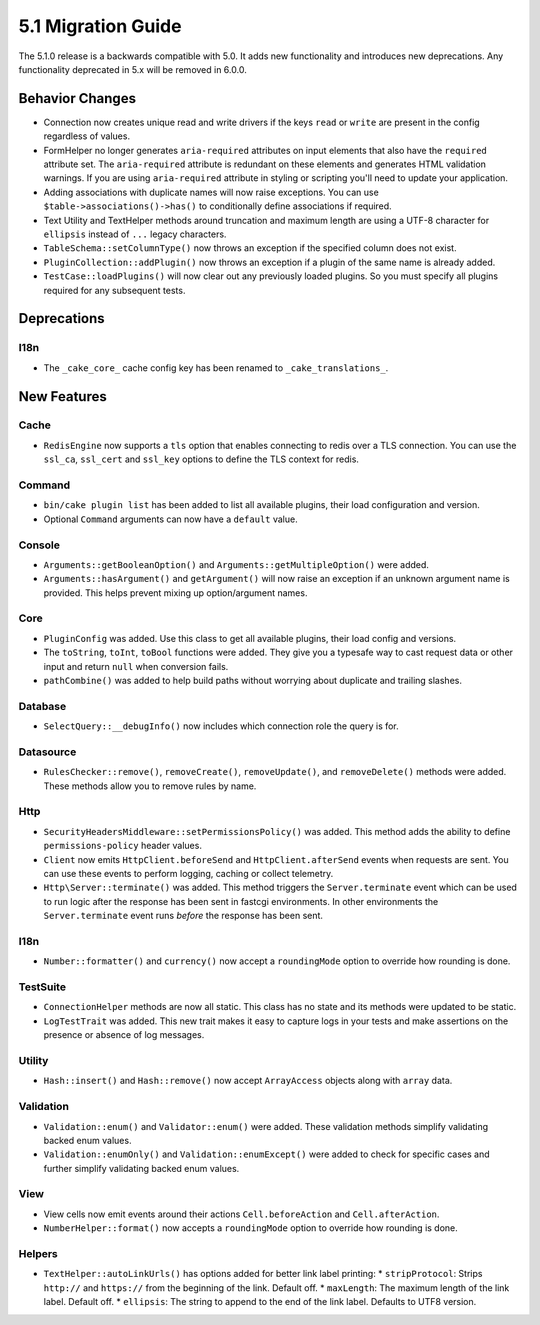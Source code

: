 5.1 Migration Guide
###################

The 5.1.0 release is a backwards compatible with 5.0. It adds new functionality
and introduces new deprecations. Any functionality deprecated in 5.x will be
removed in 6.0.0.

Behavior Changes
================

- Connection now creates unique read and write drivers if the keys ``read`` or
  ``write`` are present in the config regardless of values.
- FormHelper no longer generates ``aria-required`` attributes on input elements
  that also have the ``required`` attribute set. The ``aria-required`` attribute
  is redundant on these elements and generates HTML validation warnings. If you
  are using ``aria-required`` attribute in styling or scripting you'll need to
  update your application.
- Adding associations with duplicate names will now raise exceptions. You can
  use ``$table->associations()->has()`` to conditionally define associations if
  required.
- Text Utility and TextHelper methods around truncation and maximum length are using
  a UTF-8 character for ``ellipsis`` instead of ``...`` legacy characters.
- ``TableSchema::setColumnType()`` now throws an exception if the specified column
  does not exist.
- ``PluginCollection::addPlugin()`` now throws an exception if a plugin of the same
  name is already added.
- ``TestCase::loadPlugins()`` will now clear out any previously loaded plugins. So
  you must specify all plugins required for any subsequent tests.

Deprecations
============

I18n
----

- The ``_cake_core_`` cache config key has been renamed to ``_cake_translations_``.


New Features
============

Cache
-----

- ``RedisEngine`` now supports a ``tls`` option that enables connecting to redis
  over a TLS connection. You can use the ``ssl_ca``, ``ssl_cert`` and
  ``ssl_key`` options to define the TLS context for redis.

Command
-------

- ``bin/cake plugin list`` has been added to list all available plugins,
  their load configuration and version.
- Optional ``Command`` arguments can now have a ``default`` value.

Console
-------

- ``Arguments::getBooleanOption()`` and ``Arguments::getMultipleOption()`` were added.
- ``Arguments::hasArgument()`` and ``getArgument()`` will now raise an exception
  if an unknown argument name is provided. This helps prevent mixing up option/argument names.

Core
----

- ``PluginConfig`` was added. Use this class to get all available plugins, their load config and versions.
- The ``toString``, ``toInt``, ``toBool`` functions were added. They give you
  a typesafe way to cast request data or other input and return ``null`` when conversion fails.
- ``pathCombine()`` was added to help build paths without worrying about duplicate and trailing slashes.

Database
--------

- ``SelectQuery::__debugInfo()`` now includes which connection role the query
  is for.

Datasource
----------

- ``RulesChecker::remove()``, ``removeCreate()``, ``removeUpdate()``, and
  ``removeDelete()`` methods were added. These methods allow you to remove rules
  by name.

Http
----

- ``SecurityHeadersMiddleware::setPermissionsPolicy()`` was added. This method
  adds the ability to define ``permissions-policy`` header values.
- ``Client`` now emits ``HttpClient.beforeSend`` and ``HttpClient.afterSend``
  events when requests are sent. You can use these events to perform logging,
  caching or collect telemetry.
- ``Http\Server::terminate()`` was added. This method triggers the
  ``Server.terminate`` event which can be used to run logic after the response
  has been sent in fastcgi environments. In other environments the
  ``Server.terminate`` event runs *before* the response has been sent.

I18n
----

- ``Number::formatter()`` and ``currency()`` now accept a ``roundingMode``
  option to override how rounding is done.

TestSuite
---------

- ``ConnectionHelper`` methods are now all static. This class has no state and
  its methods were updated to be static.
- ``LogTestTrait`` was added. This new trait makes it easy to capture logs in
  your tests and make assertions on the presence or absence of log messages.

Utility
-------

- ``Hash::insert()`` and ``Hash::remove()`` now accept ``ArrayAccess`` objects along with ``array`` data.

Validation
----------

- ``Validation::enum()`` and ``Validator::enum()`` were added. These validation
  methods simplify validating backed enum values.
- ``Validation::enumOnly()`` and ``Validation::enumExcept()`` were added to check for specific cases
  and further simplify validating backed enum values.

View
----

- View cells now emit events around their actions ``Cell.beforeAction`` and
  ``Cell.afterAction``.
- ``NumberHelper::format()`` now accepts a ``roundingMode`` option to override how
  rounding is done.

Helpers
-------

- ``TextHelper::autoLinkUrls()`` has options added for better link label printing:
  * ``stripProtocol``: Strips ``http://`` and ``https://`` from the beginning of the link. Default off.
  * ``maxLength``: The maximum length of the link label. Default off.
  * ``ellipsis``: The string to append to the end of the link label. Defaults to UTF8 version.
